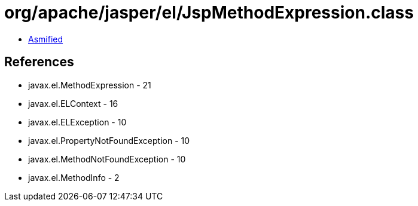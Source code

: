 = org/apache/jasper/el/JspMethodExpression.class

 - link:JspMethodExpression-asmified.java[Asmified]

== References

 - javax.el.MethodExpression - 21
 - javax.el.ELContext - 16
 - javax.el.ELException - 10
 - javax.el.PropertyNotFoundException - 10
 - javax.el.MethodNotFoundException - 10
 - javax.el.MethodInfo - 2
